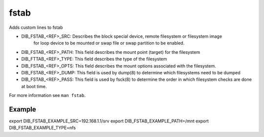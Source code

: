=====
fstab
=====
Adds custom lines to fstab

* DIB_FSTAB_<REF>_SRC: Describes the block special device, remote filesystem or filesystem image
    for loop device to be mounted or swap file or swap partition to be enabled.
* DIB_FSTAB_<REF>_PATH: This field describes the mount point (target) for the filesystem
* DIB_FTTAB_<REF>_TYPE: This field describes the type of the filesystem
* DIB_FSTAB_<REF>_OPTS: This field describes the mount options associated with the filesystem.
* DIB_FSTAB_<REF>_DUMP: This field is used by dump(8) to determine which filesystems need to be dumped
* DIB_FSTAB_<REF>_PASS: This field is used by fsck(8) to determine the order in which filesystem checks are done at boot time.

For more information see ``man fstab``.

Example
-------

export DIB_FSTAB_EXAMPLE_SRC=192.168.1.1/srv
export DIB_FSTAB_EXAMPLE_PATH=/mnt
export DIB_FSTAB_EXAMPLE_TYPE=nfs


